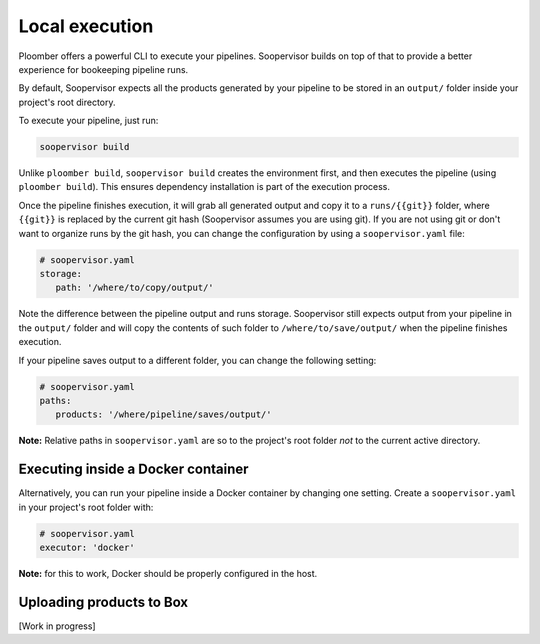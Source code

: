 Local execution
===============

Ploomber offers a powerful CLI to execute your pipelines. Soopervisor builds
on top of that to provide a better experience for bookeeping pipeline runs.

By default, Soopervisor expects all the products generated by your pipeline
to be stored in an ``output/`` folder inside your project's root directory.

To execute your pipeline, just run:

.. code-block:: sh

   soopervisor build


Unlike ``ploomber build``, ``soopervisor build`` creates the environment first,
and then executes the pipeline (using ``ploomber build``). This ensures
dependency installation is part of the execution process.

Once the pipeline finishes execution, it will grab all generated output and
copy it to a ``runs/{{git}}`` folder, where ``{{git}}`` is replaced by the
current git hash (Soopervisor assumes you are using git). If you are not
using git or don't want to organize runs by the git hash, you can change
the configuration by using a ``soopervisor.yaml`` file:

.. code-block:: yaml

   # soopervisor.yaml
   storage:
      path: '/where/to/copy/output/'


Note the difference between the pipeline output and runs storage. Soopervisor
still expects output from your pipeline in the ``output/`` folder and will
copy the contents of such folder to ``/where/to/save/output/`` when the pipeline
finishes execution.

If your pipeline saves output to a different folder, you can change the
following setting:

.. code-block:: yaml

   # soopervisor.yaml
   paths:
      products: '/where/pipeline/saves/output/'


**Note:** Relative paths in ``soopervisor.yaml`` are so to the project's root
folder *not* to the current active directory.

Executing inside a Docker container
-----------------------------------

Alternatively, you can run your pipeline inside a Docker container by changing
one setting. Create a ``soopervisor.yaml`` in your project's root folder
with:


.. code-block:: yaml

   # soopervisor.yaml
   executor: 'docker'


**Note:** for this to work, Docker should be properly configured in the host.

Uploading products to Box
-------------------------

[Work in progress]
